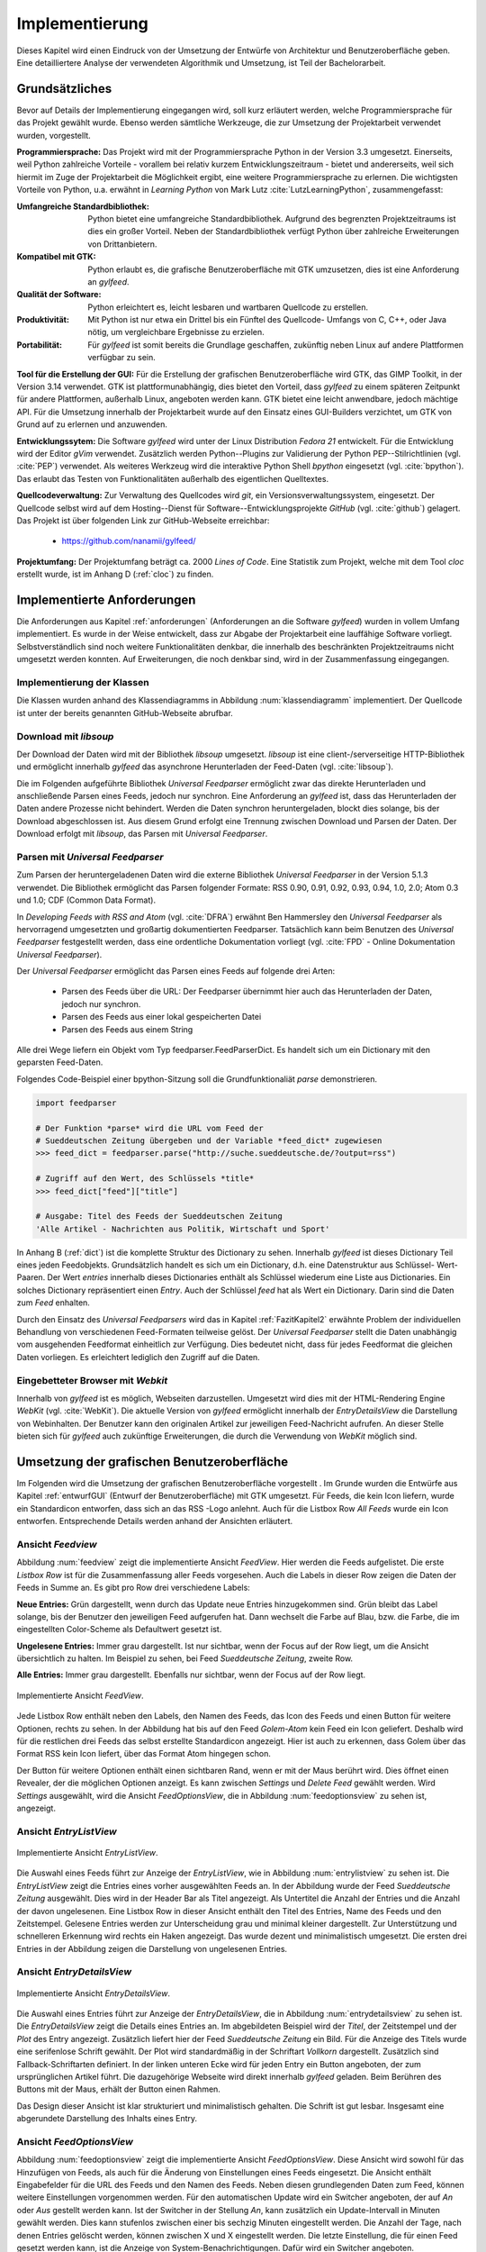 ***************
Implementierung
***************

Dieses Kapitel wird einen Eindruck von der Umsetzung der 
Entwürfe von Architektur und Benutzeroberfläche geben. Eine detailliertere
Analyse der verwendeten Algorithmik und Umsetzung, ist Teil der Bachelorarbeit.

Grundsätzliches
===============

Bevor auf Details der Implementierung eingegangen wird, soll kurz erläutert
werden, welche Programmiersprache für das Projekt gewählt wurde. Ebenso 
werden sämtliche Werkzeuge, die zur Umsetzung der Projektarbeit verwendet
wurden, vorgestellt. 

**Programmiersprache:** Das Projekt wird mit der Programmiersprache Python in
der Version 3.3 umgesetzt. Einerseits, weil Python zahlreiche Vorteile - 
vorallem bei relativ kurzem Entwicklungszeitraum - bietet und andererseits, weil sich 
hiermit im Zuge der Projektarbeit die Möglichkeit ergibt, eine weitere Programmiersprache zu erlernen.
Die wichtigsten Vorteile von Python, u.a. erwähnt in *Learning Python* 
von Mark Lutz :cite:`LutzLearningPython`, zusammengefasst:

.. aufzeahlung python vorteile
   
:Umfangreiche Standardbibliothek:
     Python bietet eine umfangreiche Standardbibliothek. Aufgrund des
     begrenzten Projektzeitraums ist dies ein großer Vorteil. Neben der 
     Standardbibliothek verfügt Python über zahlreiche Erweiterungen von
     Drittanbietern.

:Kompatibel mit GTK:
     Python erlaubt es, die grafische Benutzeroberfläche mit GTK umzusetzen,
     dies ist eine Anforderung an *gylfeed*.

:Qualität der Software:
     Python erleichtert es, leicht lesbaren und wartbaren Quellcode zu
     erstellen.

:Produktivität:
     Mit Python ist nur etwa ein Drittel bis ein Fünftel des Quellcode-
     Umfangs von C, C++, oder Java nötig, um vergleichbare Ergebnisse
     zu erzielen.

:Portabilität:
     Für *gylfeed* ist somit bereits die Grundlage geschaffen, zukünftig
     neben Linux auf andere Plattformen verfügbar zu sein.
 
**Tool für die Erstellung der GUI:**
Für die Erstellung der grafischen Benutzeroberfläche wird GTK, das GIMP
Toolkit, in der Version 3.14 verwendet. GTK ist plattformunabhängig, dies
bietet den Vorteil, dass *gylfeed* zu einem späteren Zeitpunkt für andere
Plattformen, außerhalb Linux, angeboten werden kann. GTK bietet eine leicht
anwendbare, jedoch mächtige API. Für die Umsetzung innerhalb der
Projektarbeit wurde auf den Einsatz eines GUI-Builders verzichtet, um GTK
von Grund auf zu erlernen und anzuwenden.

   
**Entwicklungssytem:**
Die Software *gylfeed* wird unter der Linux Distribution *Fedora 21* entwickelt. Für die Entwicklung wird der
Editor *gVim* verwendet. Zusätzlich werden Python--Plugins zur Validierung 
der Python PEP--Stilrichtlinien (vgl. :cite:`PEP`) verwendet. 
Als weiteres Werkzeug
wird die interaktive Python Shell *bpython* eingesetzt 
(vgl. :cite:`bpython`). Das erlaubt das 
Testen von Funktionalitäten außerhalb des eigentlichen Quelltextes.

**Quellcodeverwaltung:**
Zur Verwaltung des Quellcodes wird *git*, ein Versionsverwaltungssystem,
eingesetzt. Der Quellcode selbst wird auf dem Hosting--Dienst für
Software--Entwicklungsprojekte *GitHub* (vgl. :cite:`github`) gelagert. Das
Projekt ist über folgenden Link zur GitHub-Webseite erreichbar:

    * https://github.com/nanamii/gylfeed/ 

**Projektumfang:**
Der Projektumfang beträgt ca. 2000 *Lines of Code*. Eine Statistik zum Projekt, welche mit dem Tool
*cloc* erstellt wurde, ist im Anhang D (:ref:`cloc`) zu finden.


Implementierte Anforderungen
============================

Die Anforderungen aus Kapitel :ref:`anforderungen` (Anforderungen an die Software *gylfeed*) 
wurden in vollem Umfang implementiert. Es
wurde in der Weise entwickelt, dass zur Abgabe der Projektarbeit eine
lauffähige Software vorliegt. Selbstverständlich sind noch weitere
Funktionalitäten denkbar, die innerhalb des beschränkten Projektzeitraums
nicht umgesetzt werden konnten. Auf Erweiterungen, die noch denkbar sind,
wird in der Zusammenfassung eingegangen.


Implementierung der Klassen
---------------------------

Die Klassen wurden anhand des Klassendiagramms in Abbildung :num:`klassendiagramm` 
implementiert. Der Quellcode ist unter der bereits
genannten GitHub-Webseite abrufbar.


Download mit *libsoup*
----------------------

Der Download der Daten wird mit der Bibliothek *libsoup* umgesetzt. 
*libsoup* ist eine client-/serverseitige HTTP-Bibliothek und ermöglicht
innerhalb *gylfeed* das asynchrone Herunterladen der Feed-Daten (vgl.  
:cite:`libsoup`).  

Die im Folgenden aufgeführte Bibliothek *Universal Feedparser* ermöglicht zwar
das direkte Herunterladen und anschließende Parsen eines Feeds, jedoch nur
synchron. Eine Anforderung an *gylfeed* ist, dass das Herunterladen der Daten
andere Prozesse nicht behindert. Werden die Daten synchron heruntergeladen,
blockt dies solange, bis der Download abgeschlossen ist. Aus diesem Grund erfolgt
eine Trennung zwischen Download und Parsen der Daten. Der Download erfolgt mit
*libsoup*, das Parsen mit *Universal Feedparser*.


Parsen mit *Universal Feedparser*
---------------------------------

Zum Parsen der heruntergeladenen Daten wird die externe Bibliothek *Universal
Feedparser* in der Version 5.1.3 verwendet. Die Bibliothek ermöglicht das
Parsen folgender Formate: RSS 0.90, 0.91, 0.92, 0.93, 0.94, 1.0, 2.0; 
Atom 0.3 und 1.0; CDF (Common Data Format). 

In *Developing Feeds with RSS and Atom* (vgl. :cite:`DFRA`) erwähnt Ben
Hammersley den *Universal Feedparser* als 
hervorragend umgesetzten und großartig dokumentierten Feedparser. Tatsächlich
kann beim Benutzen des *Universal Feedparser* festgestellt werden, dass eine
ordentliche Dokumentation vorliegt (vgl. :cite:`FPD` - Online Dokumentation
*Universal Feedparser*).

Der *Universal Feedparser* ermöglicht das Parsen eines Feeds auf folgende
drei Arten:
 * Parsen des Feeds über die URL: Der Feedparser übernimmt hier auch das 
   Herunterladen der Daten, jedoch nur synchron.
 * Parsen des Feeds aus einer lokal gespeicherten Datei
 * Parsen des Feeds aus einem String

Alle drei Wege liefern ein Objekt vom Typ feedparser.FeedParserDict. Es
handelt sich um ein Dictionary mit den geparsten Feed-Daten.

Folgendes Code-Beispiel einer bpython-Sitzung soll die Grundfunktionaliät 
*parse* demonstrieren.


.. code-block:: python

    import feedparser

    # Der Funktion *parse* wird die URL vom Feed der 
    # Sueddeutschen Zeitung übergeben und der Variable *feed_dict* zugewiesen
    >>> feed_dict = feedparser.parse("http://suche.sueddeutsche.de/?output=rss")

    # Zugriff auf den Wert, des Schlüssels *title*
    >>> feed_dict["feed"]["title"]

    # Ausgabe: Titel des Feeds der Sueddeutschen Zeitung
    'Alle Artikel - Nachrichten aus Politik, Wirtschaft und Sport' 


In Anhang B (:ref:`dict`) ist die komplette Struktur des Dictionary zu sehen. Innerhalb
*gylfeed* ist dieses Dictionary Teil eines jeden Feedobjekts. Grundsätzlich
handelt es sich um ein Dictionary, d.h. eine Datenstruktur aus Schlüssel-
Wert-Paaren. Der Wert *entries* innerhalb dieses Dictionaries enthält als 
Schlüssel wiederum eine Liste aus
Dictionaries. Ein solches Dictionary repräsentiert einen *Entry*. Auch der
Schlüssel *feed* hat als Wert ein Dictionary. Darin sind die Daten zum *Feed*
enhalten.

Durch den Einsatz des *Universal Feedparsers* wird das in Kapitel
:ref:`FazitKapitel2` erwähnte Problem der individuellen Behandlung von
verschiedenen Feed-Formaten teilweise gelöst. Der *Universal Feedparser* stellt die
Daten unabhängig vom ausgehenden Feedformat einheitlich zur Verfügung.
Dies bedeutet nicht, dass für jedes Feedformat die gleichen Daten vorliegen.
Es erleichtert lediglich den Zugriff auf die Daten.


Eingebetteter Browser mit *Webkit*
----------------------------------

Innerhalb von *gylfeed* ist es möglich, Webseiten darzustellen. Umgesetzt
wird dies mit der HTML-Rendering Engine *WebKit* (vgl. :cite:`WebKit`). Die aktuelle Version von
*gylfeed* ermöglicht innerhalb der *EntryDetailsView* die Darstellung von
Webinhalten. Der Benutzer kann den originalen
Artikel zur jeweiligen Feed-Nachricht aufrufen. An dieser Stelle bieten sich
für *gylfeed* auch zukünftige Erweiterungen, die durch die Verwendung von
*WebKit* möglich sind.



Umsetzung der grafischen Benutzeroberfläche
===========================================

Im Folgenden wird die Umsetzung der grafischen Benutzeroberfläche vorgestellt
. Im Grunde wurden die Entwürfe aus Kapitel :ref:`entwurfGUI` 
(Entwurf der Benutzeroberfläche) mit GTK umgesetzt. Für Feeds,
die kein Icon liefern, wurde ein Standardicon entworfen, dass sich an das RSS
-Logo anlehnt. Auch für die Listbox Row *All Feeds* wurde ein Icon entworfen.
Entsprechende Details werden anhand der Ansichten erläutert.


Ansicht *Feedview*
------------------

Abbildung :num:`feedview` zeigt die implementierte Ansicht *FeedView*. Hier
werden die Feeds aufgelistet. Die erste *Listbox Row* ist für die
Zusammenfassung aller Feeds vorgesehen. Auch die Labels in dieser Row zeigen
die Daten der Feeds in Summe an. Es gibt pro Row drei verschiedene Labels:

**Neue Entries:** Grün dargestellt, wenn durch das Update neue Entries
hinzugekommen sind. Grün bleibt das Label solange, bis der Benutzer den
jeweiligen Feed aufgerufen hat. Dann wechselt die Farbe auf Blau, bzw. 
die Farbe, die im eingestellten Color-Scheme als Defaultwert gesetzt ist.

**Ungelesene Entries:** Immer grau dargestellt. Ist nur sichtbar, wenn der 
Focus auf der Row liegt, um die Ansicht übersichtlich zu halten. 
Im Beispiel zu sehen, bei Feed *Sueddeutsche Zeitung*, zweite Row.

**Alle Entries:** Immer grau dargestellt. Ebenfalls nur sichtbar, wenn der 
Focus auf der Row liegt.

.. _feedview:

.. figure:: ./figs/feedview.png
    :alt: Implementierte Ansicht FeedView.
    :width: 70%
    :align: center
    
    Implementierte Ansicht *FeedView*.



Jede Listbox Row enthält neben den Labels, den Namen des Feeds, das Icon des
Feeds und einen Button für weitere Optionen, rechts zu sehen. In der 
Abbildung hat bis auf den Feed *Golem-Atom* kein Feed ein Icon geliefert.
Deshalb wird für die restlichen drei Feeds das selbst erstellte Standardicon
angezeigt. Hier ist auch zu erkennen, dass Golem über das Format RSS kein
Icon liefert, über das Format Atom hingegen schon.

Der Button für weitere Optionen enthält einen sichtbaren Rand, wenn er mit
der Maus berührt wird. Dies öffnet einen Revealer, der die möglichen Optionen
anzeigt. Es kann zwischen *Settings* und *Delete Feed* gewählt werden. Wird
*Settings* ausgewählt, wird die Ansicht *FeedOptionsView*, die in Abbildung
:num:`feedoptionsview` zu sehen ist, angezeigt.


Ansicht *EntryListView*
-----------------------

.. _entrylistview:

.. figure:: ./figs/entrylistview.png
    :alt: Implementierte Ansicht EntryListView.
    :width: 70%
    :align: center
    
    Implementierte Ansicht *EntryListView*.

Die Auswahl eines Feeds führt zur Anzeige der *EntryListView*, wie in 
Abbildung :num:`entrylistview` zu sehen ist. Die *EntryListView* zeigt
die Entries eines vorher ausgewählten Feeds an. In der Abbildung wurde
der Feed *Sueddeutsche Zeitung* ausgewählt. Dies wird in der Header Bar
als Titel angezeigt. Als Untertitel die Anzahl der Entries und die Anzahl
der davon ungelesenen. Eine Listbox Row in dieser Ansicht enthält den Titel
des Entries, Name des Feeds und den Zeitstempel. Gelesene Entries werden
zur Unterscheidung grau und minimal kleiner dargestellt. Zur Unterstützung
und schnelleren Erkennung wird rechts ein Haken angezeigt. Das wurde dezent
und minimalistisch umgesetzt. Die ersten drei Entries in der Abbildung
zeigen die Darstellung von ungelesenen Entries.


Ansicht *EntryDetailsView*
--------------------------

.. _entrydetailsview:

.. figure:: ./figs/entrydetailsview.png
    :alt: Implementierte Ansicht EntryDetailsView.
    :width: 70%
    :align: center
    
    Implementierte Ansicht *EntryDetailsView*.

Die Auswahl eines Entries führt zur Anzeige der *EntryDetailsView*, die in 
Abbildung :num:`entrydetailsview` zu sehen ist. Die *EntryDetailsView* zeigt
die Details eines Entries an. Im abgebildeten Beispiel wird der *Titel*, 
der Zeitstempel und der *Plot* des Entry angezeigt. Zusätzlich liefert hier 
der Feed *Sueddeutsche Zeitung* ein Bild. Für die Anzeige des Titels wurde
eine serifenlose Schrift gewählt. Der Plot wird standardmäßig in der 
Schriftart *Vollkorn* dargestellt. Zusätzlich sind Fallback-Schriftarten 
definiert. In der linken unteren Ecke wird für jeden Entry ein Button
angeboten, der zum ursprünglichen Artikel führt. Die dazugehörige Webseite
wird direkt innerhalb *gylfeed* geladen. Beim Berühren des Buttons mit der 
Maus, erhält der Button einen Rahmen.

Das Design dieser Ansicht ist klar strukturiert und minimalistisch gehalten.
Die Schrift ist gut lesbar. Insgesamt eine abgerundete Darstellung des
Inhalts eines Entry.

Ansicht *FeedOptionsView*
-------------------------

Abbildung :num:`feedoptionsview` zeigt die implementierte Ansicht
*FeedOptionsView*. Diese Ansicht wird sowohl für das Hinzufügen von Feeds,
als auch für die Änderung von Einstellungen eines Feeds eingesetzt.
Die Ansicht enthält Eingabefelder für die URL des Feeds und den Namen des
Feeds. Neben diesen grundlegenden Daten zum Feed, können weitere
Einstellungen vorgenommen werden. Für den automatischen Update wird ein
Switcher angeboten, der auf *An* oder *Aus* gestellt werden kann. Ist
der Switcher in der Stellung *An*, kann zusätzlich ein Update-Intervall in
Minuten gewählt werden. Dies kann stufenlos zwischen einer bis sechzig
Minuten eingestellt werden. Die Anzahl der Tage, nach denen Entries gelöscht
werden, können zwischen X und X eingestellt werden. Die letzte Einstellung,
die für einen Feed gesetzt werden kann, ist die Anzeige von 
System-Benachrichtigungen. Dafür wird ein Switcher angeboten.

Möchte der Benutzer lediglich zügig einen Feed hinzufügen, genügt die
Angabe einer URL und eines Namens. Die restlichen Einstellungen werden
mit Standardwerten besetzt.

In dieser Ansicht wird der Header Bar ein Button für eine ablehnende Aktion,
hier roter Button mit Aufschrift *Discard* und ein Button für eine
zustimmende Aktion, hier blauer Button mit Aufschrift *Apply Changes*
hinzugefügt.

.. _feedoptionsview:

.. figure:: ./figs/feedoptionsview.png
    :alt: Implementierte Ansicht FeedOptionsView.
    :width: 70%
    :align: center
    
    Implementierte Ansicht *FeedOptionsView*.


Darstellung der Systemnachricht
-------------------------------

Die Funktionalen Anforderungen sehen unter 4.2.2 - Optionen für Feeds, 
Notifications vor. Die Anzeige dieser Systemnachrichten betreffen zwar nicht
die Benutzeroberfläche von *gylfeed* selbst, werden dem Benutzer jedoch 
dargestellt und sollen deshalb kurz erläutert werden. Hat ein Feed neue
Nachrichten, wird dem Benutzer über einen Popup der betreffende Feed und die
Anzahl der neuen Nachrichten mitgeteilt. Hierzu wird die Bibliothek
*libnotify* verwendet (vgl. :cite:`libnotify` - API der Bibliothek *libnotify*). 


Testverfahren
=============

Während der Entwicklung von *gylfeed* wurde mit zahlreichen Feeds,
die angeboten werden, getestet. Zusätzlich wurde ein Testserver
implementiert, der automatisch generierte Nachrichten sendet. Unittest sind
zum aktuellen Zeitpunkt der Abgabe der Projektarbeit noch in Entwicklung.
Die Umsetzung ist geplant und wird anschließend beispielhaft dargestellt.


Testserver
----------

Zum Testen wurde ein Testserver implementiert, der über http://127.0.0.1:5000
erreichbar ist und Test-Feeds erstellt. Je Update, das in *gylfeed*
ausgeführt wird, werden neue Nachrichten generiert. Das ermöglicht das zügige
Testen von Funktionalitäten. Man ist weniger abhängig von den realen Feeds
und deren Veröffentlichung von Nachrichten. Die Implementierung des
Testservers ist in Anhang D (:ref:`testserver`) zu finden.


Unittests
---------


Für das systematische Testen der Software soll das Python 
Unittest--Framework verwendet werden.

Folgendes Beispiel zeigt die grundlegende Funktionsweise:

.. code-block:: python

   def add(a, b): 
       return a + b

   if __name__ == '__main__':
       import unittest

       class SampleTest(unittest.TestCase):
           def test_add_func(self):
               result = add(21, 21)
               self.assertTrue(result == 42)

       unittest.main()


Das Ausführen des Beispielcodes würde folgende Ausgabe produzieren:

.. code-block:: bash

    Ran 1 test in 0.000s

    OK


Installation
============

Folgender Befehlsaufruf zeigt das Herunterladen von *gylfeed* über die
Kommandozeile:

.. code-block:: python

   git clone "https://github.com/nanamii/gylfeed.git" target

Wie bereits erwähnt liegt der Quellcode von *gylfeed* beim 
Code-Hosting-Service *GitHub*. Mit *git clone* wird das Repository mit
dem Namen *gylfeed* über den angegebenen Link in das Zielverzeichnis 
*target* gespeichert.



Mit folgendem Befehl kann *gylfeed* ausgeführt werden:

.. code-block:: python

   python3 gylfeed.py

Die Ausführung des Befehls muss innerhalb des Zielverzeichnisses geschehen,
indem die Datei gylfeed.py liegt.

